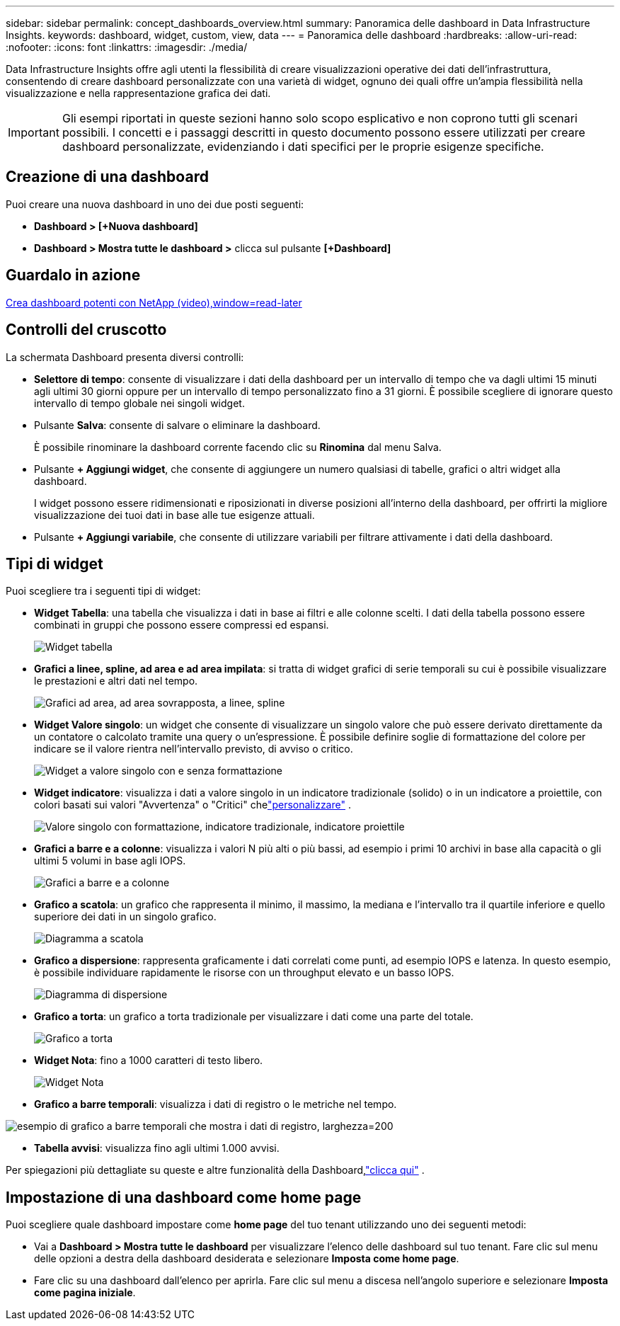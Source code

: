 ---
sidebar: sidebar 
permalink: concept_dashboards_overview.html 
summary: Panoramica delle dashboard in Data Infrastructure Insights. 
keywords: dashboard, widget, custom, view, data 
---
= Panoramica delle dashboard
:hardbreaks:
:allow-uri-read: 
:nofooter: 
:icons: font
:linkattrs: 
:imagesdir: ./media/


[role="lead"]
Data Infrastructure Insights offre agli utenti la flessibilità di creare visualizzazioni operative dei dati dell'infrastruttura, consentendo di creare dashboard personalizzate con una varietà di widget, ognuno dei quali offre un'ampia flessibilità nella visualizzazione e nella rappresentazione grafica dei dati.


IMPORTANT: Gli esempi riportati in queste sezioni hanno solo scopo esplicativo e non coprono tutti gli scenari possibili.  I concetti e i passaggi descritti in questo documento possono essere utilizzati per creare dashboard personalizzate, evidenziando i dati specifici per le proprie esigenze specifiche.



== Creazione di una dashboard

Puoi creare una nuova dashboard in uno dei due posti seguenti:

* *Dashboard > [+Nuova dashboard]*
* *Dashboard > Mostra tutte le dashboard >* clicca sul pulsante *[+Dashboard]*




== Guardalo in azione

link:https://media.netapp.com/video-detail/5a293f3c-c655-5879-9133-1a32aaa140e8["Crea dashboard potenti con NetApp (video),window=read-later"]



== Controlli del cruscotto

La schermata Dashboard presenta diversi controlli:

* *Selettore di tempo*: consente di visualizzare i dati della dashboard per un intervallo di tempo che va dagli ultimi 15 minuti agli ultimi 30 giorni oppure per un intervallo di tempo personalizzato fino a 31 giorni.  È possibile scegliere di ignorare questo intervallo di tempo globale nei singoli widget.
* Pulsante *Salva*: consente di salvare o eliminare la dashboard.
+
È possibile rinominare la dashboard corrente facendo clic su *Rinomina* dal menu Salva.

* Pulsante *+ Aggiungi widget*, che consente di aggiungere un numero qualsiasi di tabelle, grafici o altri widget alla dashboard.
+
I widget possono essere ridimensionati e riposizionati in diverse posizioni all'interno della dashboard, per offrirti la migliore visualizzazione dei tuoi dati in base alle tue esigenze attuali.

* Pulsante *+ Aggiungi variabile*, che consente di utilizzare variabili per filtrare attivamente i dati della dashboard.




== Tipi di widget

Puoi scegliere tra i seguenti tipi di widget:

* *Widget Tabella*: una tabella che visualizza i dati in base ai filtri e alle colonne scelti.  I dati della tabella possono essere combinati in gruppi che possono essere compressi ed espansi.
+
image:TableWidgetPerformanceData.png["Widget tabella"]

* *Grafici a linee, spline, ad area e ad area impilata*: si tratta di widget grafici di serie temporali su cui è possibile visualizzare le prestazioni e altri dati nel tempo.
+
image:Time-SeriesCharts.png["Grafici ad area, ad area sovrapposta, a linee, spline"]

* *Widget Valore singolo*: un widget che consente di visualizzare un singolo valore che può essere derivato direttamente da un contatore o calcolato tramite una query o un'espressione.  È possibile definire soglie di formattazione del colore per indicare se il valore rientra nell'intervallo previsto, di avviso o critico.
+
image:Single-ValueWidgets.png["Widget a valore singolo con e senza formattazione"]

* *Widget indicatore*: visualizza i dati a valore singolo in un indicatore tradizionale (solido) o in un indicatore a proiettile, con colori basati sui valori "Avvertenza" o "Critici" chelink:concept_dashboard_features.html#formatting-gauge-widgets["personalizzare"] .
+
image:GaugeWidgets.png["Valore singolo con formattazione, indicatore tradizionale, indicatore proiettile"]

* *Grafici a barre e a colonne*: visualizza i valori N più alti o più bassi, ad esempio i primi 10 archivi in base alla capacità o gli ultimi 5 volumi in base agli IOPS.
+
image:BarandColumnCharts.png["Grafici a barre e a colonne"]

* *Grafico a scatola*: un grafico che rappresenta il minimo, il massimo, la mediana e l'intervallo tra il quartile inferiore e quello superiore dei dati in un singolo grafico.
+
image:BoxPlot.png["Diagramma a scatola"]

* *Grafico a dispersione*: rappresenta graficamente i dati correlati come punti, ad esempio IOPS e latenza.  In questo esempio, è possibile individuare rapidamente le risorse con un throughput elevato e un basso IOPS.
+
image:ScatterPlot.png["Diagramma di dispersione"]

* *Grafico a torta*: un grafico a torta tradizionale per visualizzare i dati come una parte del totale.
+
image:PieChart.png["Grafico a torta"]

* *Widget Nota*: fino a 1000 caratteri di testo libero.
+
image:NoteWidget.png["Widget Nota"]

* *Grafico a barre temporali*: visualizza i dati di registro o le metriche nel tempo.


image:time_bar_chart.png["esempio di grafico a barre temporali che mostra i dati di registro, larghezza=200"]

* *Tabella avvisi*: visualizza fino agli ultimi 1.000 avvisi.


Per spiegazioni più dettagliate su queste e altre funzionalità della Dashboard,link:concept_dashboard_features.html["clicca qui"] .



== Impostazione di una dashboard come home page

Puoi scegliere quale dashboard impostare come *home page* del tuo tenant utilizzando uno dei seguenti metodi:

* Vai a *Dashboard > Mostra tutte le dashboard* per visualizzare l'elenco delle dashboard sul tuo tenant.  Fare clic sul menu delle opzioni a destra della dashboard desiderata e selezionare *Imposta come home page*.
* Fare clic su una dashboard dall'elenco per aprirla.  Fare clic sul menu a discesa nell'angolo superiore e selezionare *Imposta come pagina iniziale*.

